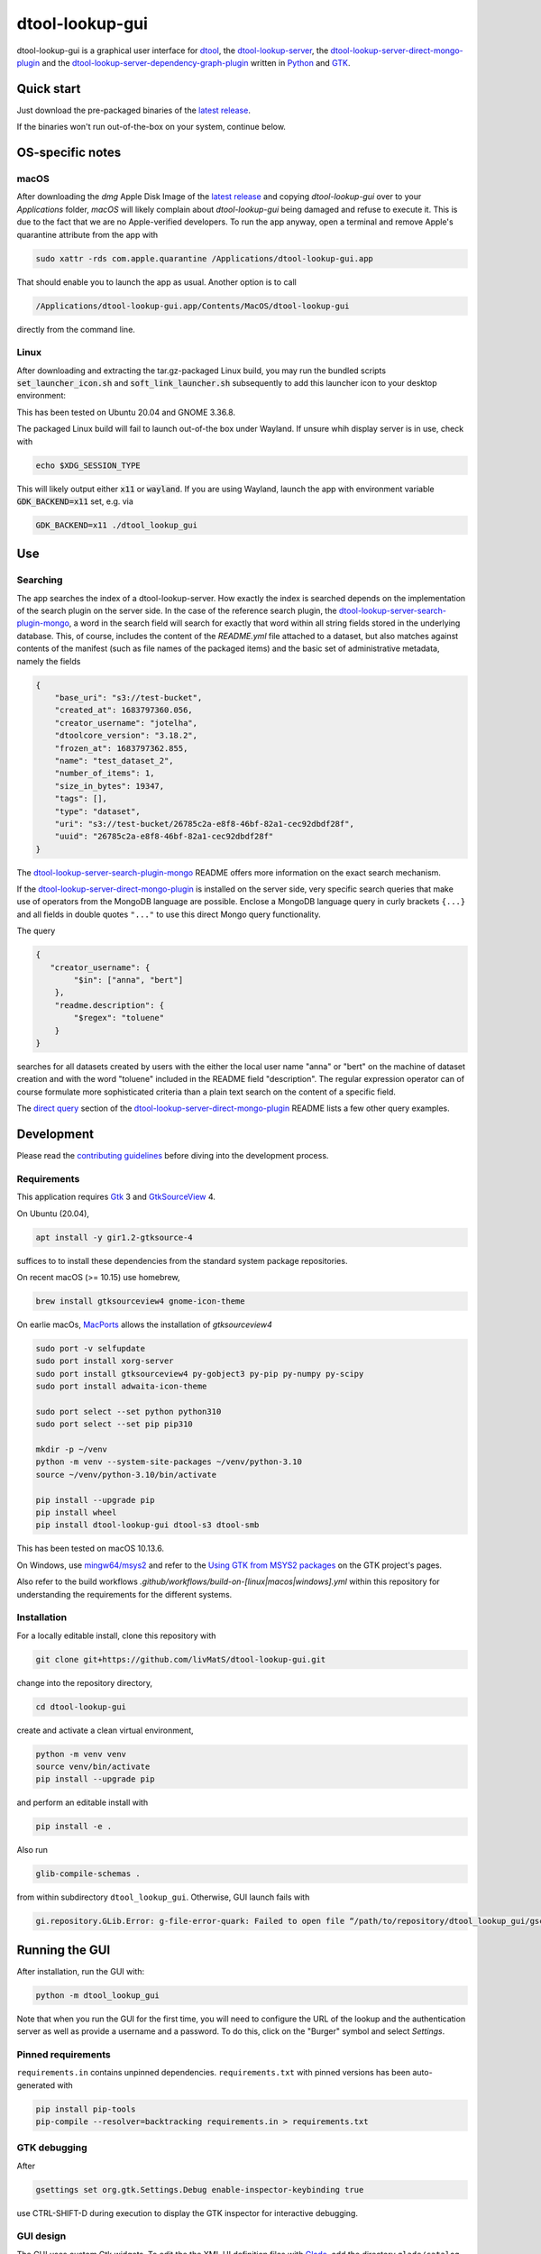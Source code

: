 dtool-lookup-gui
================

.. image:: data/icons/22x22/dtool_logo.png
    :height: 20px
    :target: https://github.com/livMatS/dtool-lookup-gui
    :alt: dtool-lookup-gui icon
.. image:: https://img.shields.io/github/actions/workflow/status/livMatS/dtool-lookup-gui/build-and-publish.yml?branch=master
    :target: https://github.com/livMatS/dtool-lookup-gui/actions/workflows/build-and-publish.yml
    :alt: GitHub Workflow Status
.. image:: https://img.shields.io/github/v/release/livMatS/dtool-lookup-gui
    :target: https://github.com/livMatS/dtool-lookup-gui/releases/latest
    :alt: GitHub release (latest by date)
.. image:: https://badge.fury.io/py/dtool-lookup-gui.svg
    :target: https://badge.fury.io/py/dtool-lookup-gui
    :alt: PyPI package

dtool-lookup-gui is a graphical user interface for dtool_, the dtool-lookup-server_, the dtool-lookup-server-direct-mongo-plugin_ and the
dtool-lookup-server-dependency-graph-plugin_ written in Python_ and GTK_.

.. image:: data/screenshots/screenshot1.png

Quick start
-----------

Just download the pre-packaged binaries of the `latest release`_.

If the binaries won't run out-of-the-box on your system, continue below.

OS-specific notes
-----------------

macOS
^^^^^

After downloading the `dmg` Apple Disk Image of the `latest release`_
and copying `dtool-lookup-gui` over to your `Applications` folder,
*macOS* will likely complain about `dtool-lookup-gui` being damaged
and refuse to execute it. This is due to the fact that we are no
Apple-verified developers. To run the app anyway, open a terminal and
remove Apple's quarantine attribute from the app with

.. code:: bash

    sudo xattr -rds com.apple.quarantine /Applications/dtool-lookup-gui.app

That should enable you to launch the app as usual. Another option is to
call

.. code:: bash

    /Applications/dtool-lookup-gui.app/Contents/MacOS/dtool-lookup-gui

directly from the command line.

Linux
^^^^^

After downloading and extracting the tar.gz-packaged Linux build, you may
run the bundled scripts :code:`set_launcher_icon.sh` and :code:`soft_link_launcher.sh`
subsequently to add this launcher icon to your desktop environment:

.. image:: data/screenshots/screenshot-ubuntu-launcher.png

This has been tested on Ubuntu 20.04 and GNOME 3.36.8.

The packaged Linux build will fail to launch out-of-the box under Wayland. 
If unsure whih display server is in use, check with

.. code:: bash

   echo $XDG_SESSION_TYPE
   
This will likely output either :code:`x11` or :code:`wayland`.
If you are using Wayland, launch the app with environment variable 
:code:`GDK_BACKEND=x11` set, e.g. via

.. code:: bash

    GDK_BACKEND=x11 ./dtool_lookup_gui

Use
---

Searching
^^^^^^^^^

The app searches the index of a dtool-lookup-server. How exactly the index is searched depends on the implementation of the search plugin on the server side.
In the case of the reference search plugin, the `dtool-lookup-server-search-plugin-mongo`_, a word in the search field will search for exactly that word within all string fields stored in the underlying database.
This, of course, includes the content of the `README.yml` file attached to a dataset, but also matches against contents of the manifest (such as file names of the packaged items) and the basic set of  administrative metadata, namely the fields

.. code:: json

    {
        "base_uri": "s3://test-bucket",
        "created_at": 1683797360.056,
        "creator_username": "jotelha",
        "dtoolcore_version": "3.18.2",
        "frozen_at": 1683797362.855,
        "name": "test_dataset_2",
        "number_of_items": 1,
        "size_in_bytes": 19347,
        "tags": [],
        "type": "dataset",
        "uri": "s3://test-bucket/26785c2a-e8f8-46bf-82a1-cec92dbdf28f",
        "uuid": "26785c2a-e8f8-46bf-82a1-cec92dbdf28f"
    }

The `dtool-lookup-server-search-plugin-mongo`_ README offers more information on the exact search mechanism.

If the `dtool-lookup-server-direct-mongo-plugin`_ is installed on the server side, very specific search queries that make use of operators from the MongoDB language are possible.
Enclose a MongoDB language query in curly brackets ``{...}`` and all fields in double quotes ``"..."`` to use this direct Mongo query functionality.

The query

.. code:: json

    {
       "creator_username": {
            "$in": ["anna", "bert"]
        },
        "readme.description": {
            "$regex": "toluene"
        }
    }

searches for all datasets created by users with the either the local user name "anna" or "bert" on the machine of dataset creation and with the word "toluene" included in the README field "description".
The regular expression operator can of course formulate more sophisticated criteria than a plain text search on the content of a specific field.

The `direct query`_ section of the `dtool-lookup-server-direct-mongo-plugin`_ README lists a few
other query examples.

Development
-----------

Please read the `contributing guidelines`_ before diving into the development process.

Requirements
^^^^^^^^^^^^

This application requires Gtk_ 3 and GtkSourceView_ 4.

On Ubuntu (20.04),

.. code:: bash

    apt install -y gir1.2-gtksource-4

suffices to to install these dependencies from the standard system package repositories.

On recent macOS (>= 10.15) use homebrew, 

.. code:: bash

   brew install gtksourceview4 gnome-icon-theme

On earlie macOs, `MacPorts <https://www.macports.org/>`_ allows the installation of `gtksourceview4`

.. code:: bash
   
   sudo port -v selfupdate
   sudo port install xorg-server
   sudo port install gtksourceview4 py-gobject3 py-pip py-numpy py-scipy
   sudo port install adwaita-icon-theme

   sudo port select --set python python310
   sudo port select --set pip pip310

   mkdir -p ~/venv
   python -m venv --system-site-packages ~/venv/python-3.10
   source ~/venv/python-3.10/bin/activate
   
   pip install --upgrade pip
   pip install wheel
   pip install dtool-lookup-gui dtool-s3 dtool-smb


This has been tested on macOS 10.13.6.

On Windows, use `mingw64/msys2 <https://www.msys2.org>`_ and refer to the
`Using GTK from MSYS2 packages <https://www.gtk.org/docs/installations/windows#using-gtk-from-msys2-packages>`_
on the GTK project's pages.

Also refer to the build workflows `.github/workflows/build-on-[linux|macos|windows].yml` within this repository 
for understanding the requirements for the different systems.

Installation
^^^^^^^^^^^^

For a locally editable install, clone this repository with

.. code:: console

    git clone git+https://github.com/livMatS/dtool-lookup-gui.git

change into the repository directory,

.. code:: bash

    cd dtool-lookup-gui

create and activate a clean virtual environment,

.. code:: bash

    python -m venv venv
    source venv/bin/activate
    pip install --upgrade pip

and perform an editable install with

.. code:: bash

   pip install -e .

Also run

.. code:: bash

   glib-compile-schemas .

from within subdirectory ``dtool_lookup_gui``. Otherwise, GUI launch fails with

.. code::

   gi.repository.GLib.Error: g-file-error-quark: Failed to open file “/path/to/repository/dtool_lookup_gui/gschemas.compiled”: open() failed: No such file or directory (4)


Running the GUI
---------------

After installation, run the GUI with:

.. code:: bash

   python -m dtool_lookup_gui

Note that when you run the GUI for the first time, you will need to configure
the URL of the lookup and the authentication server as well as provide a
username and a password. To do this, click on the "Burger" symbol and select
*Settings*.


Pinned requirements
^^^^^^^^^^^^^^^^^^^

``requirements.in`` contains unpinned dependencies. ``requirements.txt`` with pinned versions has been auto-generated with

.. code:: bash

  pip install pip-tools
  pip-compile --resolver=backtracking requirements.in > requirements.txt

GTK debugging
^^^^^^^^^^^^^

After

.. code-block:: bash

  gsettings set org.gtk.Settings.Debug enable-inspector-keybinding true

use CTRL-SHIFT-D during execution to display the GTK inspector for interactive debugging.

GUI design
^^^^^^^^^^

The GUI uses custom Gtk widgets. To edit the the XML UI definition files with
Glade_, add the directory ``glade/catalog`` to `Extra Catalog & Template paths`
within Glade's preferences dialog.

Running unit tests
^^^^^^^^^^^^^^^^^^

Running the unit tests requires `pytest` and `pytest-asyncio`. Then, run all tests from repository root with `pytest`.

Funding
-------

This development has received funding from the Deutsche Forschungsgemeinschaft within the Cluster of Excellence livMatS_.

.. _contributing guidelines: CONTRIBUTING.md

.. _direct query: https://github.com/livMatS/dtool-lookup-server-direct-mongo-plugin#direct-query

.. _dtool: https://github.com/jic-dtool/dtool

.. _dtool-lookup-server: https://github.com/jic-dtool/dtool-lookup-server

.. _dtool-lookup-server-dependency-graph-plugin: https://github.com/livMatS/dtool-lookup-server-dependency-graph-plugin

.. _dtool-lookup-server-direct-mongo-plugin: https://github.com/livMatS/dtool-lookup-server-direct-mongo-plugin

.. _dtool-lookup-server-search-plugin-mongo: https://github.com/jic-dtool/dtool-lookup-server-search-plugin-mongo

.. _Glade: https://glade.gnome.org/

.. _GTK: https://www.gtk.org/

.. _GtkSourceView: https://wiki.gnome.org/Projects/GtkSourceView

.. _pip: https://pip.pypa.io/en/stable/

.. _Python: https://www.python.org/

.. _setuptools: https://setuptools.readthedocs.io/en/latest/

.. _livMatS: https://www.livmats.uni-freiburg.de/en

.. _latest release: https://github.com/livMatS/dtool-lookup-gui/releases/latest

